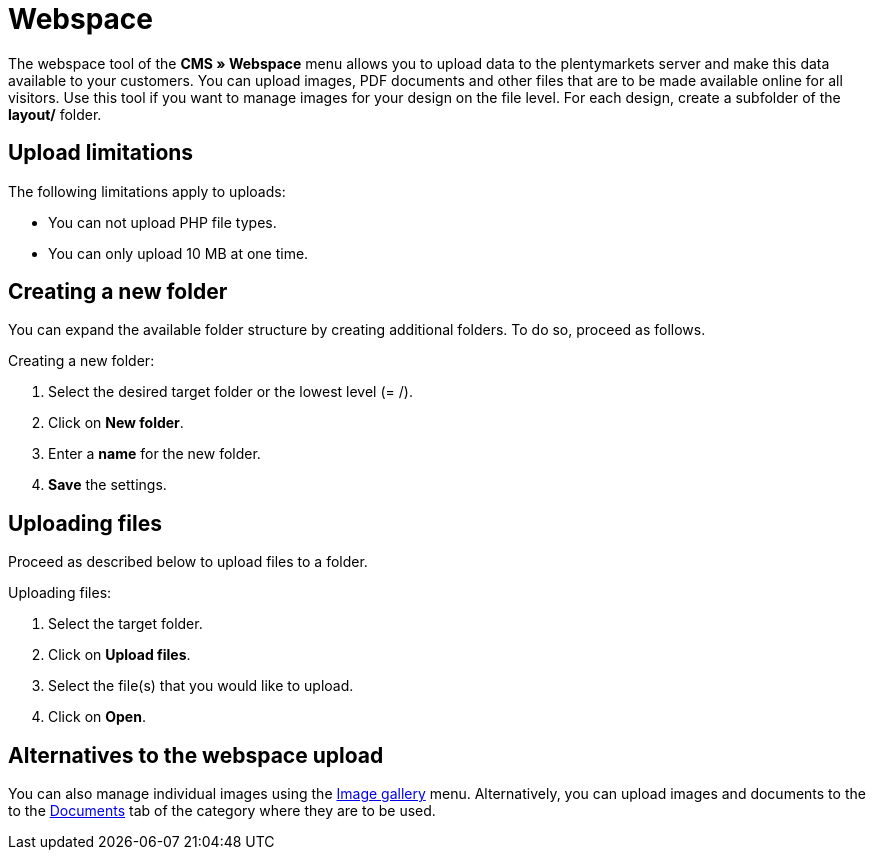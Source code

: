 = Webspace
:lang: en
// include::{includedir}/_header.adoc[]
:position: 30

The webspace tool of the *CMS » Webspace* menu allows you to upload data to the plentymarkets server and make this data available to your customers. You can upload images, PDF documents and other files that are to be made available online for all visitors. Use this tool if you want to manage images for your design on the file level. For each design, create a subfolder of the *layout/* folder.

== Upload limitations

The following limitations apply to uploads:

* You can not upload PHP file types.
* You can only upload 10 MB at one time.

== Creating a new folder

You can expand the available folder structure by creating additional folders. To do so, proceed as follows.

[.instruction]
Creating a new folder:

. Select the desired target folder or the lowest level (= /).
. Click on *New folder*.
. Enter a *name* for the new folder.
. *Save* the settings.

== Uploading files

Proceed as described below to upload files to a folder.

[.instruction]
Uploading files:

. Select the target folder.
. Click on *Upload files*.
. Select the file(s) that you would like to upload.
. Click on *Open*.

== Alternatives to the webspace upload

You can also manage individual images using the <<omni-channel/online-store/cms#image-gallery, Image gallery>> menu. Alternatively, you can upload images and documents to the to the <<item/managing-categories#, Documents>> tab of the category where they are to be used.
